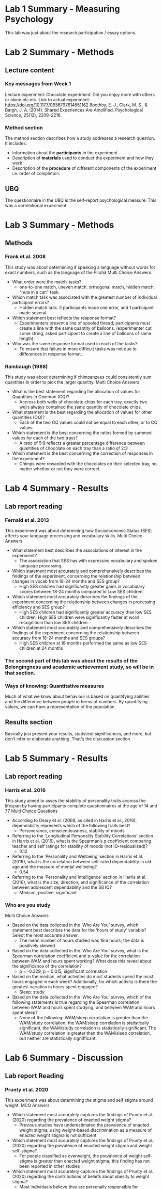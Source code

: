 * Lab 1 Summary - Measuring Psychology
This lab was just about the research participation / essay options.
* Lab 2 Summary - Methods
** Lecture content
*** Key messages from Week 1
Lecture experiment: Chocolate experiment. Did you enjoy more with others or alone etc.etc. Link to actual experiment: [[https://doi.org/10.1177/0956797614551162]] Boothby, E. J., Clark, M. S., & Bargh, J. A. (2014). Shared Experiences Are Amplified. Psychological Science, 25(12), 2209–2216.

*** Method section
The method section describes how a study addresses a research question. It includes:
    - Information about the *participants* in the experiment
    - Description of *materials* used to conduct the experiment and how they work
    - Description of the *procedure* of different components of the experiment i.e. order of completion.
** UBQ
The questionnaire in the UBQ is the self-report psychological measure. This was a correlational experiment.

* Lab 3 Summary - Methods
** Methods
*** Frank et al. 2008
This study was about determining if speaking a language without words for exact numbers, such as the language of the Pirahã
Multi Choice Answers
    - What order were the match-tasks?
      - one-to-one match, uneven match, orthogonal match, hidden match, "nuts in a can" task.
    - Which match task was associated with the greatest number of individual participant errors?
      - Hidden match task. 5 participants made one error, and 1 participant made several.
    - Which statement best reflects the response format?
      - Experimenters present a line of spooled thread; participants must create a line with the same quantity of balloons. (experimenter cut some string, asked participant to create a line of balloons of same length)
    - Why was the same response format used in each of the tasks?
      - To ensure that failure in more difficult tasks was not due to differences in response format.
*** Rambaugh (1988)
This study was about determining if chimpanzees could consistently sum quantities in order to pick the larger quantity.
Multi Choice Answers
    - What is the best statement regarding the allocation of values for Quantities in Common (CQ)?
      - Accross both wells of chocolate chips for each tray, exactly two wells always contained the same quantity of chocolate chips.
    - What statement is the best regarding the allocation of values for other quantities (OQ)?
      - Each of the two OQ values could not be equal to each other, or to CQ values.
    - Which statement is the best concerning the ratios formed by summed values for each of the two trays?
      - A ratio of 5:9 reflects a greater percentage difference between quantities of chocolate on each tray than a ratio of 2:3
    - Which statement is the best concerning the correction of responses in the experiment?
      - Chimps were rewarded with the chocolates on their selected tray, no matter whether or not they were correct.

* Lab 4 Summary - Results
** Lab report reading
*** Fernald et al. 2013
This experiment was about determining how Socioeconomic Status (SES) affects your language processing and vocabulary skills.
Multi Choice Answers
    - What statement best describes the associations of interest in the experiment?
      - The association that SES has with expressive vocabulary and spoken language processing.
    - Which statement most accurately and comprehensively describes the findings of the experiment, concerning the relationship between changes in vocab from 18-24 months and SES group?
      - High SES children had significantly greater gains in vocabulary scores between 18-24 months compared to Low SES children.
    - Which statement most accurately describes the findings of the experiment concerning the relationship between changes in processing efficiency and SES group?
      - High SES children had significantly greater accuracy than low SES children; High SES children were significantly faster at word recognitioin than low SES children.
    - Which statement most accurately and comprehensively describes the findings of the experiment concerning the relationship between accuracy from 18-24 months and SES groups?
      - High SES children at 18 months performed the same as low SES children at 24 months

*** The second part of this lab was about the results of the Belongingness and academic achievement study, so will be in that section.

*** Ways of knowing: Quantitative measures
Much of what we know about behaviour is based on quantifying abilities and the difference between people in terms of numbers. By quantifying values, we can have a representation of the population.
** Results section
Basically just present your results, statistical significances, and more, but don't infer or elaborate anything. That's the discussion section.

* Lab 5 Summary - Results
** Lab report reading
*** Harris et al. 2016
This study aimed to asses the stability of personality traits accross the lifespan by having participants complete questionnaires at the age of 14 and 77
Multi Choice Questions
    - According to Deary et al. (2008, as cited in Harris et al., 2016), dependability represents which of the following traits best?
      - Perseverance, conscientiousness, stability of moods
    - Referring to the ‘Longitudinal Personality Stability Correlations’ section in Harris et al. (2016), what is the Spearman’s p coefficient comparing teacher and self ratings for stability of moods (not IQ-residualized)?
      - 0.12
    - Referring to the ‘Personality and Wellbeing’ section in Harris et al. (2016), what is the correlation between self-rated dependability in old age and the measure of mental wellbeing?
      - 0.54
    - Referring to the ‘Personality and Intelligence’ section in Harris et al. (2016), what is the size, direction, and significance of the correlation between adolescent dependability and the SB IQ?
      - Medium, positive, significant
*** Who are you study
Multi Choice Answers
    - Based on the data collected in the ‘Who Are You’ survey, which statement best describes the data for the ‘hours of study’ variable? Select the most accurate answer.
      - The mean number of hours studied was 19.6 hours; the data is positively skewed
    - Based on the data collected in the ‘Who Are You’ survey, what is the Spearman correlation coefficient and p-value for the correlation between WAM and hours spent working? What does this reveal about the significance of the correlation?
      - ρ = -0.229, p = 0.015; significant correlation
    - Based on the median, what activities do most students spend the most hours engaged in each week? Additionally, for which activity is there the greatest variation in hours spent engaged?
      - Sleep; study
    - Based on the data collected in the ‘Who Are You’ survey, which of the following statements is true regarding the Spearman correlation between WAM and hours spent studying, and between WAM and hours spent sleep?
      - None of the following: WAM/sleep correlation is greater than the WAM/study correlation, the WAM/sleep correlation is statistically significant, the WAM/study correlation is statistically significant. The WAM/study correlation is greater than the WAM/sleep correlation, but neither are statistically signifficant.
* Lab 6 Summary - Discussion
** Lab report Reading
*** Prunty et al. 2020
This experiment was about determining the stigma and self stigma around weight.
MCQ Answers
    - Which statement most accurately captures the findings of Prunty et al. (2020) regarding the prevalence of enacted weight stigma?
      - Previous studies have underestimated the prevalence of enacted weight stigma; using weight-based discrimination as a measure of enacted weight stigma is not sufficient
    - Which statement most accurately captures the findings of Prunty et al. (2020) regarding the prevalence of enacted weight stigma and weight self-stigma?
      - For people classified as overweight, the prevalence of weight self-stigma is greater than enacted weight stigma; this finding has not been reported in other studies
    - Which statement most accurately captures the findings of Prunty et al. (2020) regarding the contributions of beliefs about obesity to weight stigma?
      - Most individuals believe they are personally responsible for controlling their weight; this belief increases the odds of weight self-stigma after controlling for BMI, age, and gender
    - Which statement most accurately captures the reported limitations and implications for future research in Prunty et al. (2020)?
      - This study did not represent all racial and ethnic groups equally; the measure of enacted weight stigma used in this study has not been validated
** APA Rules
Quiz MCQ answers
    - Which of the following sentences is correctly formatted according to APA 7 guidelines?
      - Researchers have shown that people who watch Star Trek have higher IQs than people who watch Star Wars (Gillen & Ruane, 2013; Lam et al., 2020).
    - Which of the following sentences is correctly formatted according to APA 7 guidelines?
      - The resilience of West Coast Eagles (WCE) fans has been a subject of interest recently; however, early research by Van Kins and Bougoure (2007) and Smart and Hamersley (2015) shows that Fremantle Dockers fans have greater long-term resilience than WCE fans.
    - Which of the following sentences is correctly formatted according to APA 7 guidelines?
      - In their study, Ranjbar et al. (2019) found that researchers who used APA correctly were rated higher in attractiveness than researchers who use MLI or Chicago.
    - Which of the following sentences does NOT accurately and completely report the statistics for an (imaginary!) study testing the effect of checking emails on quiz scores, according to APA 7 guidelines?
      - The descriptive statistics for PSYC1102 quiz scores are presented in Table 1. An independent samples t-test revealed a significant difference in quiz scores between participants who check their emails (M = 75%, SD = 9%) and participants who do not check their emails (M = 68%, SD = 10%), t(450) = 4.65, p = .012, d = 0.72. Participants who checked their emails scored higher in the PSYC1102 quizzes than participants who did not.
*** APA Rules summary
**** APA 7 Referencing Formatting:

- In-text citations with the author's last name and publication year (Smith, 2020).
- For direct quotes, include page numbers (Smith, 2020, p. 45).
- Reference list at the end of the paper.
- Alphabetize references by the author's last name.
- Include the author's full last name and initials.
- Italicize book and journal titles.
- Use "et al." for references with more than two authors.
- Include DOIs for electronic sources.

Example:
In-text citation: (Smith, 2020)
Direct quote with page number: (Smith, 2020, p. 45)
Reference list:
Smith, J. A. (2020). Title of the Book. Publisher.
Doe, M. B. (2019). Title of the Article. Journal of Citation, 30(2), 123-145.
Johnson, P. C., et al. (2021). Title of the Study. Academic Press.
Garcia, S. (2018). Website Title. https://www.example.com.
** Discussion
The discussion section is for inferring results, explaining how the results go against your hypothesis, and potential for future study.
* Lab 7 Summary - Discussion
** Lab Report Readings
*** Deacon and Maack 2008
This experiment was about assessing whether the use of safety behaviours to prevent feared outcomes related to contamination contributes to the development and exacerbation of anxiety symptoms.
MCQ A's:
    - Which statement is correct concerning the impact of contamination-related safety behaviours on anxiety in Deacon and Maack’s (2008) experiment?
      - Frequent use of contamination-related safety behaviours increases contamination concerns; this may be explained by increased attention to contamination-related information
    - Deacon and Maack (2008) describe a similarity between one of their findings and a pre-existing model in the literature. Which of the following pairs of constructs do the authors compare the cause of?
      - Contamination-related fears and panic disorder
    - What are some limitations of the study as described by Deacon and Maack (2008)?
      - Can’t generalise findings to individuals with OCD; behavioural avoidance tasks didn’t elicit much anxiety; participants may have deduced the study hypotheses and altered their responses
    - In Deacon and Maack’s (2008) experiment, ‘increased familiarity due to repeated exposure to the same behavioural tasks’ was proposed as an explanation for what?
      - Decreased anxiety and feelings of contamination during the first baseline phase
** What Aboriginal Knowledge can teach us about happiness
Ted talk:
#+BEGIN_EXPORT html
<iframe width="420"
        height="315"
        src="https://www.youtube.com/watch?v=Cf-dK8HFP2c"
        frameborder="0"
        allowfullscreen>
</iframe>
#+END_EXPORT
MCQ A's:
    - Over a decade ago the Australian government rallied to close the gap for Aboriginal people who were far behind other Australians on measures of success, education, and health. According to Sheree Cairney, what was their major oversight?
      - All of the following: Aboriginal people were compared to other Australians based on a Westernized world view, The measures used did not reflect the values and skills of Aboriginal people, This system was implicitly culturally biased in a way that sets Aboriginal people up to fail
    - Sheree Cairney discussed how Aboriginal people are falling short of standards of success dictated by the Australian government. Based on Sheree’s experiment conducted with Aboriginal people in remote communities, which of the following statements best reflects her findings?
      - Despite the statistics, Aboriginal people feel happy; they predict this will improve over time
    - Sheree Cairney proposed the ‘Interplay Wellbeing Framework’ to integrate the values indicative of success of both the Australian government and Aboriginal people. What are the respective values of each group according to this framework?
      - Aboriginal people: community, culture, and empowerment; Australian government: health, education, and employment
    - According to Sheree Cairney, what is a ‘culture-based economy’? What is an example of someone living in such an economy?
      - An economy in which individuals participate by practicing their own culture; an Aboriginal person working as a ranger, utilizing their own knowledge of the land

* Lab 8 Summary - Introduction
** Lab Report Readings
*** Strauss et al.
This experiment was about exploring the experiences of trans and gender diverse young people in Australia, who have previously sought mental health support from therapists, counsellors, psychiatrists and/or inpatient care providers.
MCQ A's:
    - Which statement most accurately reflects the mental health concerns of trans and gender diverse youths according to Strauss et al. (2021)?* Belongingness and Academic Achievement
      - The prevalence of anxiety and/or depression is approximately 75% in trans and gender diverse youths; under 50% of trans and gender diverse youths have attempted suicide
    - Which statement best describes the major findings of previous research according to Strauss et al. (2021)?
      - Mental health professionals do not appropriately engage in gender discussions with trans and gender diverse youths; mental health professionals are not well educated on trans and gender diverse health, concerns, and experiences
    - Which statement best describes the rationale of the study by Strauss et al. (2021)?
      - There isn’t much research on the accessibility of mental health services for trans and gender diverse youths; poor mental health in this population calls for more research
    - There isn’t much research on the accessibility of mental health services for trans and gender diverse youths; poor mental health in this population calls for more research
      - To explore the experiences of trans and gender diverse youths who have tried to access mental health support
** The rest of this lab was about plagiarism, which I'm fairly sure we'll be fine for. The only fucky thing is reference your own work because you can technically plagiarise yourself.
** Introduction
The part of your lab report where you introduce previous research, the idea of your research, what you aim to achieve etc. Yknow, the introduction part.
* Lab 9 Summary - Introduction
** Lab Report Reading
*** Sauce et al. 2022
This experiment was about assessing whether intelligence in children is impacted by digital media, such as video games, video watching, and social media, whilst controlling for the influence of genetic factors and socioeconomic status. 9855 children from the USA were assessed for intelligence at age 9-10 and 5169 were assessed again two years later to determine the impact of digital media on their intelligence.
MCQ A's:
    - Which statement best describes the current research on the impact of screen time on intelligence according to Sauce et al. (2022)?
      - There are mixed findings about the association between screen time and intelligence
    - According to Sauce et al. (2022), which of the following factors complicates research on the effects of screen time on intelligence?
      - Different types of screen time may have different effects intelligence
    - According to Sauce et al. (2022), the contradiction among previous studies regarding the impact of screen time on intelligence is likely due to what?
      - Not controlling for genetic and socioeconomic influences
    - Which statement best reflects the aim of the study proposed by Sauce et al. (2022)?
      - To determine the impact of different types of screen time on intelligence in a longitudinal sample with a large sample size, whilst controlling for the influence of socioeconomic and genetic factors

** Full Scale IQ test
MCQ A's:
    - Why is 100 the average score for every scale?
      - Raw scores are rescaled so that the average raw score has a scaled score of 100.
    - What domains of intelligence are measured by the full scale IQ test?
      - Short-term memory, verbal, and reasoning
    - What do the creators of the full scale IQ test state as the purpose of the test?
      - For educational purposes only
    - How would you describe the correlation between the full scale IQ test and the Wechsler Adult Intelligence Scale?
      - Large, positive, and significant

* Lab 10 Summary - Abstract
** Lab report reading
*** Steiger et al. 2023
This experiment was about exploring if desired personality trait change is possible through intervention by examining the effectiveness of a 3-mo digital personality change intervention.
MCQ A'S:
    - Did Stieger et al. (2021) include important information from each of the key sections of their article?
      - They mentioned something from all the key sections
    - Stieger et al. (2021) mentioned their findings in the abstract. Is the information provided here sufficient to fully understand the findings?
      - No; the abstract only summarises the findings and more information is necessary to fully understand these findings
    - Stieger et al. (2021) briefly mentioned the importance of their findings in their abstract. Which of these discussion sub-categories best reflects the information they reported in the abstract?
      - Discussion of how their findings contribute to their field of research
    - Stieger et al. (2021) included an overview of the topic of interest in their abstract. Is the information provided sufficient to understand the rationale of the study?
      - Yes; the gap in previous research clearly highlighted the purpose of the study
** Abstract
The very start of your lab report - a quick summary of all sections in one paragraph ~ 150 words.
** Personality Quiz
MCQ A's:
    - What type of approach do the IPIP Big Five Personality Test and 16Personalities test use?
      - The IPIP Big Five Personality Test uses the Trait-Based approach; the 16Personalities test uses the Type-Based approach.
    - What five personality traits does the IPIP Big Five Personality Test measure?
      - Openness to experience, Agreeableness, Emotional stability, Extraversion, and Conscientiousness
    - Which of the following is false about personality tests like the 16Personalities test?
      - They tend to be good predictors of workplace behaviour
    - How does the IPIP Big Five Personality Test calculate a person’s score in each personality trait?
      - As a percentile; it shows how a person scores for each factor compared to others that have taken the same test

* Lab 11 Summary - Abstract
** Lab Reading
*** Williams and Bargh 2008
This study was about the difference in first impression when a participant was first exposed to either iced or hot coffee.
MCQ A's:
    - Did Williams and Bargh (2008) include important information from each of the key sections of their article?
      - They didn't talk about the importance of their findings (Discussion)
    - Williams and Bargh (2008) mentioned their results in the Abstract. This included:
      - A description of the pattern of results
    - Williams and Bargh (2008) included a lot of introductory information in their Abstract. Which of the following was NOT explicitly communicated?
      - Research gap
    - Based on Williams and Bargh's (2008) Abstract,
      - the study measured behaviour.
** The next part was a quiz about careers in psychological science. this infographic is all you need.
[[file:infographic.jpg]]

* Lab 12 Summary - Revision
This was that quiz night lab. No material to add here.

* Belongingness & Academic Achievement
** Method
The method for this study was an online questionnaire given to students in PSYC1102 to measure their "university belongingness" according to a questionnaire already created (Slaten et al. 2018 [[https://doi.org/10.1080/00220973.2017.1339009]])
*** Participants
n = 418
These are the amount of responses with accurate data that were counted in the lab data.
Otherwise, participants are as follows: 508 responses to the survey, 453 with included student numbers, 440 were correct student numbers, 418 had accurate data (correct on the attention check question)

Students of PSYC1102

| Variable | Mean | Median | Standard Deviation |
|----------+------+--------+--------------------|
| age      | 20.3 |     19 |               4.27 |
|----------+------+--------+--------------------|

| Gender                  | Proportion | Number |
|-------------------------+------------+--------|
| Female                  |     70.81% |    296 |
| Male                    |     27.75% |    116 |
| Non-binary/Third gender |      1.20% |      5 |
| Prefer not to say       |      0.24% |      1 |
|-------------------------+------------+--------|
*** Materials
The Slaten et al. 2018 questionnaire, measuring University Belongingness Quenstionnaire, Motivated Strategies for Learning Questionnaire, Higher Education Student Engagement Scale, General Belongingness Questionnaire, Pre-university Connection Scale, Need to Belong scale, demographics and WAM from UWA scores.
*** Procedure
Participants consented to the study / accessing school scores, then filled out the questionnaire. The order of the questionnaire was
    - Demographics
    - UBQ
    - MSLQ
    - HESES
    - GBQ
    - PUCS
    - NTBS
** Results
[[file:correlations.png]]
[[file:ubq wam.jpg]]
